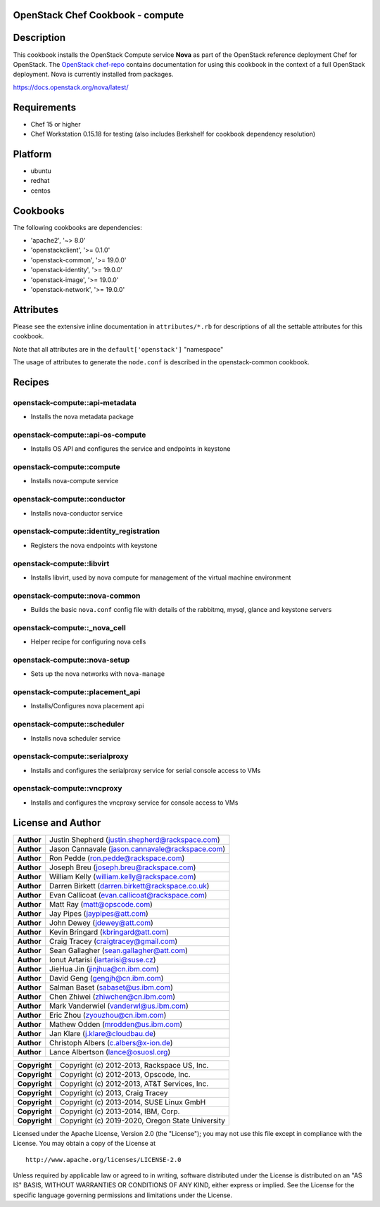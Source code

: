 OpenStack Chef Cookbook - compute
=================================

.. image:: https://governance.openstack.org/badges/cookbook-openstack-compute.svg
    :target: https://governance.openstack.org/reference/tags/index.html

Description
===========

This cookbook installs the OpenStack Compute service **Nova** as part of
the OpenStack reference deployment Chef for OpenStack. The `OpenStack
chef-repo`_ contains documentation for using this cookbook in the
context of a full OpenStack deployment. Nova is currently installed from
packages.

.. _OpenStack chef-repo: https://opendev.org/openstack/openstack-chef

https://docs.openstack.org/nova/latest/

Requirements
============

- Chef 15 or higher
- Chef Workstation 0.15.18 for testing (also includes Berkshelf for
  cookbook dependency resolution)

Platform
========

-  ubuntu
-  redhat
-  centos

Cookbooks
=========

The following cookbooks are dependencies:

-  'apache2', '~> 8.0'
-  'openstackclient', '>= 0.1.0'
-  'openstack-common', '>= 19.0.0'
-  'openstack-identity', '>= 19.0.0'
-  'openstack-image', '>= 19.0.0'
-  'openstack-network', '>= 19.0.0'

Attributes
==========

Please see the extensive inline documentation in ``attributes/*.rb`` for
descriptions of all the settable attributes for this cookbook.

Note that all attributes are in the ``default['openstack']`` "namespace"

The usage of attributes to generate the ``node.conf`` is described in the
openstack-common cookbook.

Recipes
=======

openstack-compute::api-metadata
-------------------------------

- Installs the nova metadata package

openstack-compute::api-os-compute
---------------------------------

- Installs OS API and configures the service and endpoints in keystone

openstack-compute::compute
--------------------------

- Installs nova-compute service

openstack-compute::conductor
----------------------------

- Installs nova-conductor service

openstack-compute::identity_registration
-----------------------------------------

- Registers the nova endpoints with keystone

openstack-compute::libvirt
--------------------------

- Installs libvirt, used by nova compute for management of the virtual machine
  environment

openstack-compute::nova-common
------------------------------

- Builds the basic ``nova.conf`` config file with details of the
  rabbitmq, mysql, glance and keystone servers

openstack-compute::_nova_cell
-----------------------------

- Helper recipe for configuring nova cells

openstack-compute::nova-setup
-----------------------------

- Sets up the nova networks with ``nova-manage``

openstack-compute::placement_api
--------------------------------

- Installs/Configures nova placement api

openstack-compute::scheduler
----------------------------

- Installs nova scheduler service

openstack-compute::serialproxy
------------------------------

-  Installs and configures the serialproxy service for serial console
   access to VMs

openstack-compute::vncproxy
---------------------------

-  Installs and configures the vncproxy service for console access to
   VMs

License and Author
==================

+-----------------+---------------------------------------------------+
| **Author**      | Justin Shepherd (justin.shepherd@rackspace.com)   |
+-----------------+---------------------------------------------------+
| **Author**      | Jason Cannavale (jason.cannavale@rackspace.com)   |
+-----------------+---------------------------------------------------+
| **Author**      | Ron Pedde (ron.pedde@rackspace.com)               |
+-----------------+---------------------------------------------------+
| **Author**      | Joseph Breu (joseph.breu@rackspace.com)           |
+-----------------+---------------------------------------------------+
| **Author**      | William Kelly (william.kelly@rackspace.com)       |
+-----------------+---------------------------------------------------+
| **Author**      | Darren Birkett (darren.birkett@rackspace.co.uk)   |
+-----------------+---------------------------------------------------+
| **Author**      | Evan Callicoat (evan.callicoat@rackspace.com)     |
+-----------------+---------------------------------------------------+
| **Author**      | Matt Ray (matt@opscode.com)                       |
+-----------------+---------------------------------------------------+
| **Author**      | Jay Pipes (jaypipes@att.com)                      |
+-----------------+---------------------------------------------------+
| **Author**      | John Dewey (jdewey@att.com)                       |
+-----------------+---------------------------------------------------+
| **Author**      | Kevin Bringard (kbringard@att.com)                |
+-----------------+---------------------------------------------------+
| **Author**      | Craig Tracey (craigtracey@gmail.com)              |
+-----------------+---------------------------------------------------+
| **Author**      | Sean Gallagher (sean.gallagher@att.com)           |
+-----------------+---------------------------------------------------+
| **Author**      | Ionut Artarisi (iartarisi@suse.cz)                |
+-----------------+---------------------------------------------------+
| **Author**      | JieHua Jin (jinjhua@cn.ibm.com)                   |
+-----------------+---------------------------------------------------+
| **Author**      | David Geng (gengjh@cn.ibm.com)                    |
+-----------------+---------------------------------------------------+
| **Author**      | Salman Baset (sabaset@us.ibm.com)                 |
+-----------------+---------------------------------------------------+
| **Author**      | Chen Zhiwei (zhiwchen@cn.ibm.com)                 |
+-----------------+---------------------------------------------------+
| **Author**      | Mark Vanderwiel (vanderwl@us.ibm.com)             |
+-----------------+---------------------------------------------------+
| **Author**      | Eric Zhou (zyouzhou@cn.ibm.com)                   |
+-----------------+---------------------------------------------------+
| **Author**      | Mathew Odden (mrodden@us.ibm.com)                 |
+-----------------+---------------------------------------------------+
| **Author**      | Jan Klare (j.klare@cloudbau.de)                   |
+-----------------+---------------------------------------------------+
| **Author**      | Christoph Albers (c.albers@x-ion.de)              |
+-----------------+---------------------------------------------------+
| **Author**      | Lance Albertson (lance@osuosl.org)                |
+-----------------+---------------------------------------------------+

+-----------------+---------------------------------------------------+
| **Copyright**   | Copyright (c) 2012-2013, Rackspace US, Inc.       |
+-----------------+---------------------------------------------------+
| **Copyright**   | Copyright (c) 2012-2013, Opscode, Inc.            |
+-----------------+---------------------------------------------------+
| **Copyright**   | Copyright (c) 2012-2013, AT&T Services, Inc.      |
+-----------------+---------------------------------------------------+
| **Copyright**   | Copyright (c) 2013, Craig Tracey                  |
+-----------------+---------------------------------------------------+
| **Copyright**   | Copyright (c) 2013-2014, SUSE Linux GmbH          |
+-----------------+---------------------------------------------------+
| **Copyright**   | Copyright (c) 2013-2014, IBM, Corp.               |
+-----------------+---------------------------------------------------+
| **Copyright**   | Copyright (c) 2019-2020, Oregon State University  |
+-----------------+---------------------------------------------------+

Licensed under the Apache License, Version 2.0 (the "License"); you may
not use this file except in compliance with the License. You may obtain
a copy of the License at

::

    http://www.apache.org/licenses/LICENSE-2.0

Unless required by applicable law or agreed to in writing, software
distributed under the License is distributed on an "AS IS" BASIS,
WITHOUT WARRANTIES OR CONDITIONS OF ANY KIND, either express or implied.
See the License for the specific language governing permissions and
limitations under the License.
